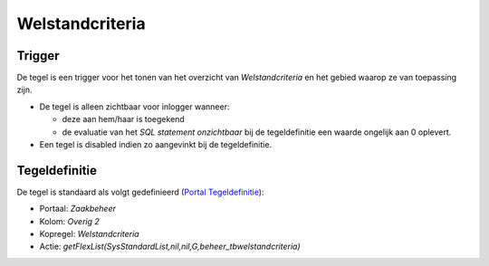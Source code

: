 Welstandcriteria
================

Trigger
-------

De tegel is een trigger voor het tonen van het overzicht van
*Welstandcriteria* en het gebied waarop ze van toepassing zijn.

-  De tegel is alleen zichtbaar voor inlogger wanneer:

   -  deze aan hem/haar is toegekend
   -  de evaluatie van het *SQL statement onzichtbaar* bij de
      tegeldefinitie een waarde ongelijk aan 0 oplevert.

-  Een tegel is disabled indien zo aangevinkt bij de tegeldefinitie.

Tegeldefinitie
--------------

De tegel is standaard als volgt gedefinieerd (`Portal
Tegeldefinitie </docs/instellen_inrichten/portaldefinitie/portal_tegel.md>`__):

-  Portaal: *Zaakbeheer*
-  Kolom: *Overig 2*
-  Kopregel: *Welstandcriteria*
-  Actie:
   *getFlexList(SysStandardList,nil,nil,G,beheer_tbwelstandcriteria)*
